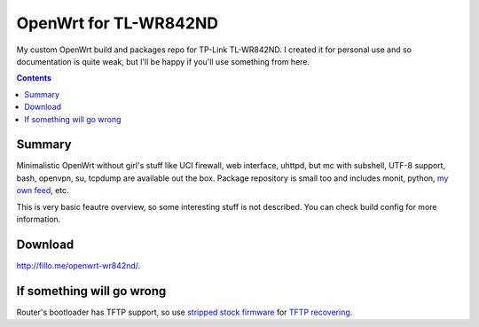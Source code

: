 ======================
OpenWrt for TL-WR842ND
======================

My custom OpenWrt build and packages repo for TP-Link TL-WR842ND. I created it for personal use and so documentation is quite weak, but
I'll be happy if you'll use something from here.

.. contents::

Summary
=======

Minimalistic OpenWrt without girl's stuff like UCI firewall, web interface, uhttpd, but mc with subshell, UTF-8 support, bash, openvpn, su, tcpdump are available
out the box. Package repository is small too and includes monit, python, `my own feed <https://github.com/DmitryFillo/openwrt-feed>`_, etc.

This is very basic feautre overview, so some interesting stuff is not described. You can check build config for more information.

Download
========

`http://fillo.me/openwrt-wr842nd/ <http://fillo.me/openwrt-wr842nd/>`_.

If something will go wrong
==========================

Router's bootloader has TFTP support, so use `stripped stock firmware <https://github.com/DmitryFillo/openwrt-wr842nd/blob/master/TL-WR842ND-V2-stripped.zip>`_ for `TFTP recovering <https://wiki.openwrt.org/toh/tp-link/tl-wr842nd>`_.
